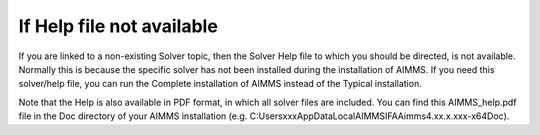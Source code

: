 

.. _Options_Help_file_not_available:


If Help file not available
==========================

If you are linked to a non-existing Solver topic, then the Solver Help file to which you should be directed, is not available. Normally this is because the specific solver has not been installed during the installation of AIMMS. If you need this solver/help file, you can run the Complete installation of AIMMS instead of the Typical installation. 



Note that the Help is also available in PDF format, in which all solver files are included. You can find this AIMMS_help.pdf file in the Doc directory of your AIMMS installation (e.g. C:\Users\xxx\AppData\Local\AIMMS\IFA\Aimms\4.xx.x.xxx-x64\Doc).


